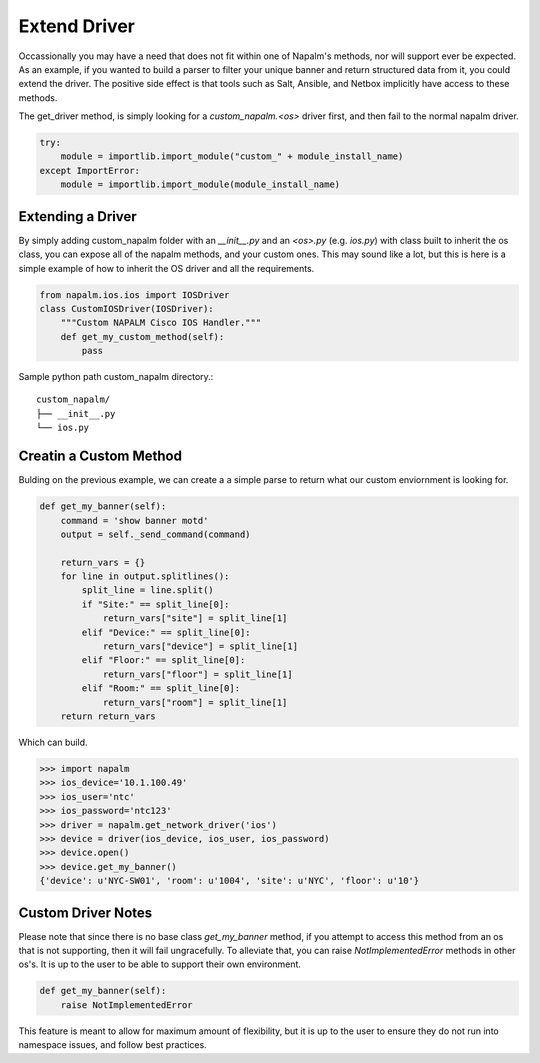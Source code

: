 Extend Driver
=============

Occassionally you may have a need that does not fit within one of Napalm's methods, nor will support ever be
expected. As an example, if you wanted to build a parser to filter your unique banner and return structured data
from it, you could extend the driver. The positive side effect is that tools such as Salt, Ansible, and Netbox implicitly
have access to these methods.

The get_driver method, is simply looking for a `custom_napalm.<os>` driver first, and then fail to the normal napalm driver.

.. code-block:: python

    try:
        module = importlib.import_module("custom_" + module_install_name)
    except ImportError:
        module = importlib.import_module(module_install_name)

Extending a Driver
------------------

By simply adding custom_napalm folder with an `__init__.py` and an `<os>.py` (e.g. `ios.py`) with class built to inherit
the os class, you can expose all of the napalm methods, and your custom ones. This may sound like a lot, but this is 
here is a simple example of how to inherit the OS driver and all the requirements.

.. code-block:: python

    from napalm.ios.ios import IOSDriver
    class CustomIOSDriver(IOSDriver):
        """Custom NAPALM Cisco IOS Handler."""
        def get_my_custom_method(self):
            pass

Sample python path custom_napalm directory.::

    custom_napalm/
    ├── __init__.py
    └── ios.py


Creatin a Custom Method
-----------------------

Bulding on the previous example, we can create a a simple parse to return what our custom enviornment is looking for.

.. code-block:: python

    def get_my_banner(self):
        command = 'show banner motd'
        output = self._send_command(command)

        return_vars = {}
        for line in output.splitlines():
            split_line = line.split()
            if "Site:" == split_line[0]:
                return_vars["site"] = split_line[1]
            elif "Device:" == split_line[0]:
                return_vars["device"] = split_line[1]
            elif "Floor:" == split_line[0]:
                return_vars["floor"] = split_line[1]
            elif "Room:" == split_line[0]:
                return_vars["room"] = split_line[1]
        return return_vars

Which can build.

.. code-block:: python

    >>> import napalm
    >>> ios_device='10.1.100.49'
    >>> ios_user='ntc'
    >>> ios_password='ntc123'
    >>> driver = napalm.get_network_driver('ios')
    >>> device = driver(ios_device, ios_user, ios_password)
    >>> device.open()
    >>> device.get_my_banner()
    {'device': u'NYC-SW01', 'room': u'1004', 'site': u'NYC', 'floor': u'10'}

Custom Driver Notes
-------------------

Please note that since there is no base class `get_my_banner` method, if you attempt to access
this method from an os that is not supporting, then it will fail ungracefully. To alleviate
that, you can raise `NotImplementedError` methods in other os's. It is up to the user to
be able to support their own environment.

.. code-block:: python

    def get_my_banner(self):
        raise NotImplementedError

This feature is meant to allow for maximum amount of flexibility, but it is up to the user to ensure they do
not run into namespace issues, and follow best practices.
